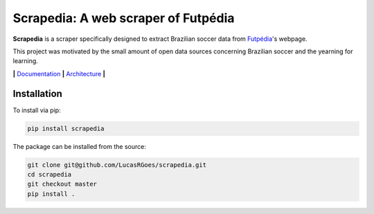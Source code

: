 
Scrapedia: A web scraper of Futpédia
====================================


.. image:: https://circleci.com/gh/LucasRGoes/scrapedia/tree/master.svg?style=svg
   :target: https://circleci.com/gh/LucasRGoes/scrapedia/tree/master
   :alt: CircleCI


.. image:: https://img.shields.io/badge/License-MIT-yellow.svg
   :target: https://opensource.org/licenses/MIT
   :alt: License: MIT


**Scrapedia** is a scraper specifically designed to extract Brazilian soccer data from `Futpédia <http://futpedia.globo.com/>`_\ 's webpage.

This project was motivated by the small amount of open data sources concerning Brazilian soccer and the yearning for learning.

**|** `Documentation <./docs/en-us/usage.ipynb>`_ **|** `Architecture <./resources/images/architecture.png>`_ **|**

Installation
------------

To install via pip:

.. code-block:: bash

   pip install scrapedia

The package can be installed from the source:

.. code-block:: bash

   git clone git@github.com/LucasRGoes/scrapedia.git
   cd scrapedia
   git checkout master
   pip install .
